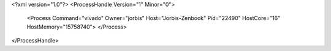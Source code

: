 <?xml version="1.0"?>
<ProcessHandle Version="1" Minor="0">
    <Process Command="vivado" Owner="jorbis" Host="Jorbis-Zenbook" Pid="22490" HostCore="16" HostMemory="15758740">
    </Process>
</ProcessHandle>
